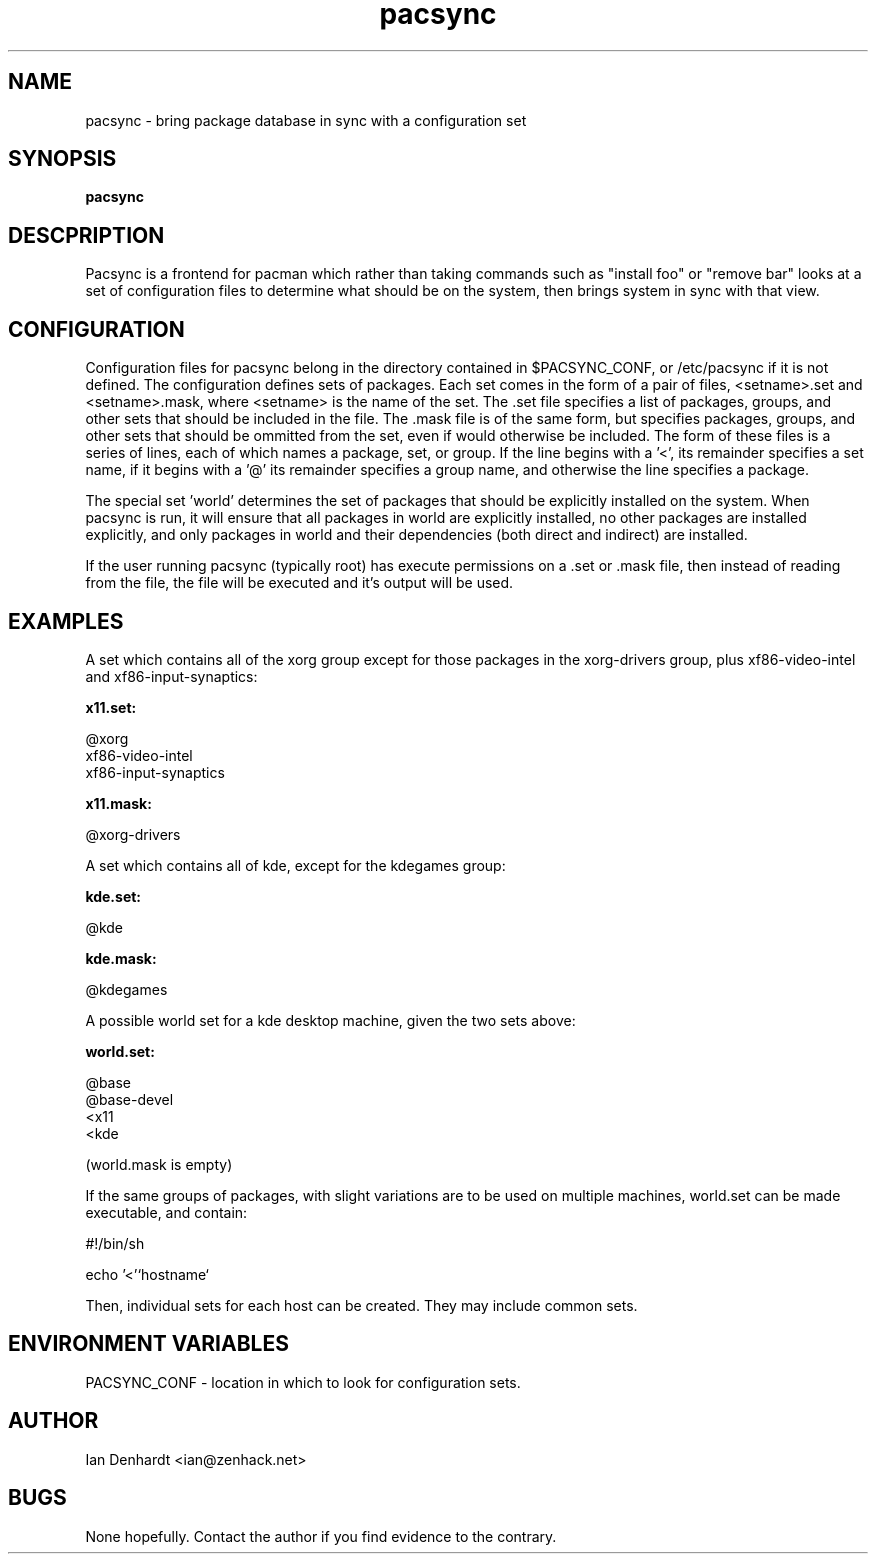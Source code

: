 .TH pacsync  8 "November 25, 2010" "version 0.1" "PACSYNC MANUAL"
.SH NAME
pacsync -\ bring package database in sync with a configuration set
.SH SYNOPSIS
.B pacsync
.SH DESCPRIPTION

Pacsync is a frontend for pacman which rather than taking commands such as
"install foo" or "remove bar" looks at a set of configuration files to
determine what should be on the system, then brings system in sync with that
view.

.SH CONFIGURATION

Configuration files for pacsync belong in the directory contained in
$PACSYNC_CONF, or /etc/pacsync if it is not defined. The configuration defines
sets of packages. Each set comes in the form of a pair of files, <setname>.set
and <setname>.mask, where <setname> is the name of the set. The .set file
specifies a list of packages, groups, and other sets that should be included
in the file. The .mask file is of the same form, but specifies packages,
groups, and other sets that should be ommitted from the set, even if would
otherwise be included. The form of these files is a series of lines, each of
which names a package, set, or group. If the line begins with a '<', its
remainder specifies a set name, if it begins with a '@' its remainder
specifies a group name, and otherwise the line specifies a package.

The special set 'world' determines the set of packages that should be
explicitly installed on the system. When pacsync is run, it will ensure that
all packages in world are explicitly installed, no other packages are
installed explicitly, and only packages in world and their dependencies (both
direct and indirect) are installed.

If the user running pacsync (typically root) has execute permissions on a .set
or .mask file, then instead of reading from the file, the file will be executed
and it's output will be used.

.SH EXAMPLES

A set which contains all of the xorg group except for those packages in the xorg-drivers
group, plus xf86-video-intel and xf86-input-synaptics:

.B x11.set:

.nf
@xorg 
xf86-video-intel
xf86-input-synaptics
.fi

.B x11.mask:

.nf
@xorg-drivers
.fi

A set which contains all of kde, except for the kdegames group:

.B kde.set:

.nf
@kde
.fi

.B kde.mask:

.nf
@kdegames
.fi

A possible world set for a kde desktop machine, given the two sets above:

.B world.set:

.nf
@base
@base-devel
<x11
<kde
.fi

(world.mask is empty)

If the same groups of packages, with slight variations are to be used on multiple machines,
world.set can be made executable, and contain:

.nf
#!/bin/sh

echo '<'`hostname`
.fi

Then, individual sets for each host can be created. They may include common sets.

.SH ENVIRONMENT VARIABLES

PACSYNC_CONF - location in which to look for configuration sets.

.SH AUTHOR
Ian Denhardt <ian@zenhack.net>

.SH BUGS
None hopefully. Contact the author if you find evidence to the contrary.

